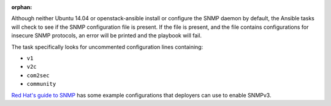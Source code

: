 :orphan:

Although neither Ubuntu 14.04 or openstack-ansible install or configure the
SNMP daemon by default, the Ansible tasks will check to see if the SNMP
configuration file is present. If the file is present, and the file contains
configurations for insecure SNMP protocols, an error will be
printed and the playbook will fail.

The task specifically looks for uncommented configuration lines containing:

* ``v1``
* ``v2c``
* ``com2sec``
* ``community``

`Red Hat's guide to SNMP`_ has some example configurations that deployers
can use to enable SNMPv3.

.. _Red Hat's guide to SNMP: https://access.redhat.com/documentation/en-US/Red_Hat_Enterprise_Linux/6/html/Deployment_Guide/sect-System_Monitoring_Tools-Net-SNMP-Configuring.html
